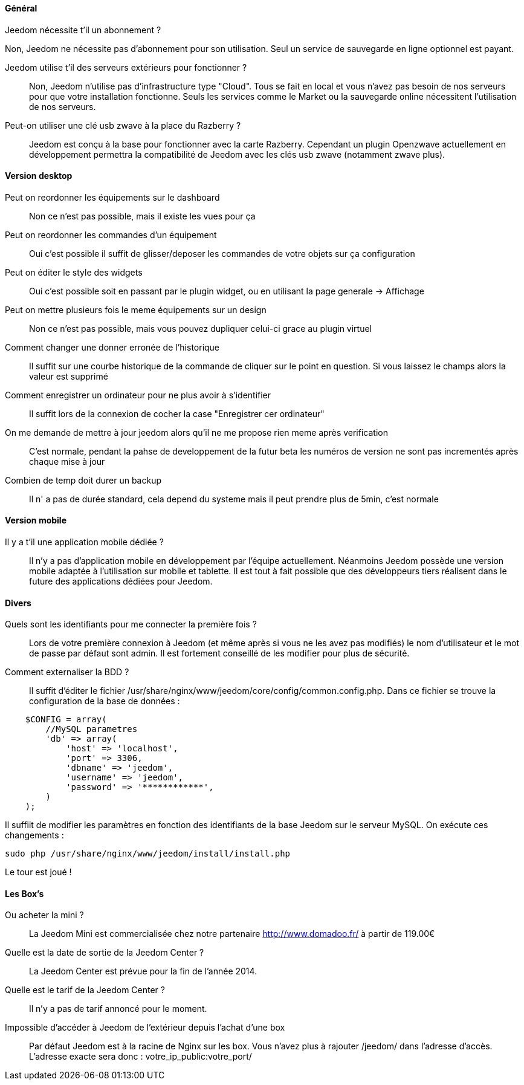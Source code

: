 ==== Général

.Jeedom nécessite t'il un abonnement ?
****
Non, Jeedom ne nécessite pas d'abonnement pour son utilisation. Seul un service de sauvegarde en ligne optionnel est payant.
****

Jeedom utilise t'il des serveurs extérieurs pour fonctionner ?:::
Non, Jeedom n'utilise pas d'infrastructure type "Cloud". Tous se fait en local et vous n'avez pas besoin de nos serveurs pour que votre installation fonctionne. Seuls les services comme le Market ou la sauvegarde online nécessitent l'utilisation de nos serveurs.

Peut-on utiliser une clé usb zwave à la place du Razberry ?:::
Jeedom est conçu à la base pour fonctionner avec la carte Razberry. Cependant un plugin Openzwave actuellement en développement permettra la compatibilité de Jeedom avec les clés usb zwave (notamment zwave plus).

==== Version desktop

Peut on reordonner les équipements sur le dashboard:::
Non ce n'est pas possible, mais il existe les vues pour ça

Peut on reordonner les commandes d'un équipement:::
Oui c'est possible il suffit de glisser/deposer les commandes de votre objets sur ça configuration

Peut on éditer le style des widgets:::
Oui c'est possible soit en passant par le plugin widget, ou en utilisant la page generale -> Affichage

Peut on mettre plusieurs fois le meme équipements sur un design:::
Non ce n'est pas possible, mais vous pouvez dupliquer celui-ci grace au plugin virtuel

Comment changer une donner erronée de l'historique:::
Il suffit sur une courbe historique de la commande de cliquer sur le point en question. Si vous laissez le champs alors la valeur est supprimé

Comment enregistrer un ordinateur pour ne plus avoir à s'identifier:::
Il suffit lors de la connexion de cocher la case "Enregistrer cer ordinateur"

On me demande de mettre à jour jeedom alors qu'il ne me propose rien meme après verification:::
C'est normale, pendant la pahse de developpement de la futur beta les numéros de version ne sont pas incrementés après chaque mise à jour

Combien de temp doit durer un backup:::
Il n' a pas de durée standard, cela depend du systeme mais il peut prendre plus de 5min, c'est normale


==== Version mobile

Il y a t'il une application mobile dédiée ?:::
Il n'y a pas d'application mobile en développement par l'équipe actuellement. Néanmoins Jeedom possède une version mobile adaptée à l'utilisation sur mobile et tablette.
Il est tout à fait possible que des développeurs tiers réalisent dans le future des applications dédiées pour Jeedom.

==== Divers

Quels sont les identifiants pour me connecter la première fois ?:::
Lors de votre première connexion à Jeedom (et même après si vous ne les avez pas modifiés) le nom d'utilisateur et le mot de passe par défaut sont admin. Il est fortement conseillé de les modifier pour plus de sécurité.

Comment externaliser la BDD ?:::
Il suffit d'éditer le fichier /usr/share/nginx/www/jeedom/core/config/common.config.php.
Dans ce fichier se trouve la configuration de la base de données :

----
    $CONFIG = array(
        //MySQL parametres
        'db' => array(
            'host' => 'localhost',
            'port' => 3306,
            'dbname' => 'jeedom',
            'username' => 'jeedom',
            'password' => '************',
        )
    );
----

Il suffiit de modifier les paramètres en fonction des identifiants de la base Jeedom sur le serveur MySQL.
On exécute ces changements :

----
sudo php /usr/share/nginx/www/jeedom/install/install.php
----

Le tour est joué ! 

==== Les Box's

Ou acheter la mini ?:::
La Jeedom Mini est commercialisée chez notre partenaire http://www.domadoo.fr/ à partir de 119.00€

Quelle est la date de sortie de la Jeedom Center ?:::
La Jeedom Center est prévue pour la fin de l'année 2014.

Quelle est le tarif de la Jeedom Center ?:::
Il n'y a pas de tarif annoncé pour le moment.

Impossible d'accéder à Jeedom de l'extérieur depuis l'achat d'une box:::
Par défaut Jeedom est à la racine de Nginx sur les box. Vous n'avez plus à rajouter /jeedom/ dans l'adresse d'accès. L'adresse exacte sera donc : votre_ip_public:votre_port/
